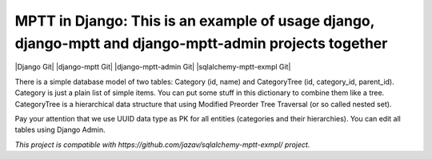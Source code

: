 =======
MPTT in Django: This is an example of usage django, django-mptt and django-mptt-admin projects together
=======
|Django Git| |django-mptt Git| |django-mptt-admin Git| |sqlalchemy-mptt-exmpl Git|

There is a simple database model of two tables: Category (id, name) and CategoryTree (id, category_id, parent_id).
Category is just a plain list of simple items. You can put some stuff in this dictionary to combine them like a tree.
CategoryTree is a hierarchical data structure that using Modified Preorder Tree Traversal (or so called nested set).

Pay your attention that we use UUID data type as PK for all entities (categories and their hierarchies).
You can edit all tables using Django Admin.

*This project is compatible with https://github.com/jazav/sqlalchemy-mptt-exmpl/ project.*

.. |Django Git| image::
   :target: https://github.com/django/django
.. |django-mptt Git|
   :target: https://github.com/django-mptt/django-mptt
.. |django-mptt-admin Git|
   :target: https://github.com/mbraak/django-mptt-admin
.. |sqlalchemy-mptt-exmpl Git|
   :target: https://github.com/jazav/sqlalchemy-mptt-exmpl
.. _sqlalchemy-mptt-exmpl: https://github.com/jazav/sqlalchemy-mptt-exmpl/

